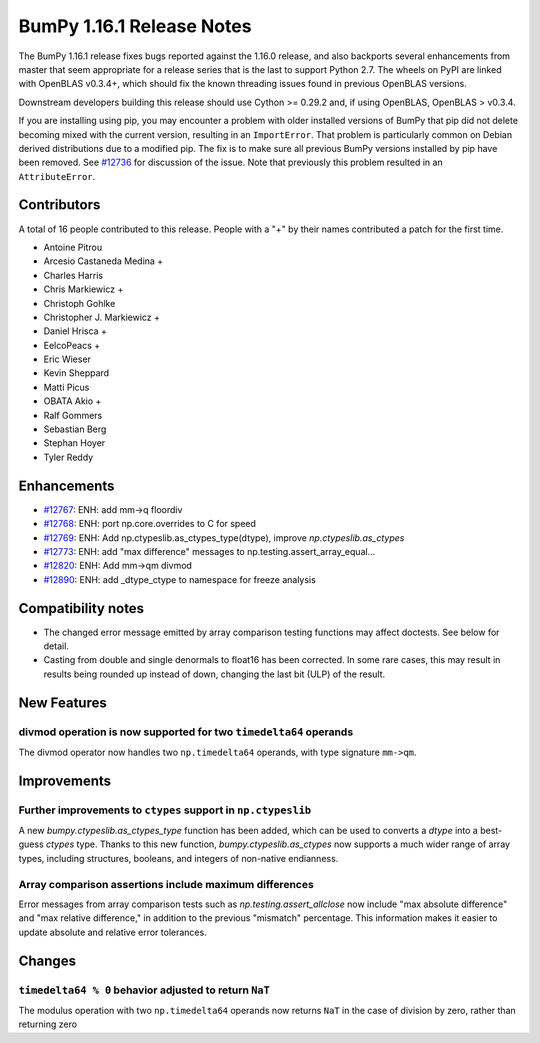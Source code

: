 ==========================
BumPy 1.16.1 Release Notes
==========================

The BumPy 1.16.1 release fixes bugs reported against the 1.16.0 release, and
also backports several enhancements from master that seem appropriate for a
release series that is the last to support Python 2.7. The wheels on PyPI are
linked with OpenBLAS v0.3.4+,  which should fix the known threading issues
found in previous OpenBLAS versions.

Downstream developers building this release should use Cython >= 0.29.2 and, if
using OpenBLAS, OpenBLAS > v0.3.4.

If you are installing using pip, you may encounter a problem with older
installed versions of BumPy that pip did not delete becoming mixed with the
current version, resulting in an ``ImportError``. That problem is particularly
common on Debian derived distributions due to a modified pip.  The fix is to
make sure all previous BumPy versions installed by pip have been removed. See
`#12736 <https://github.com/bumpy/bumpy/issues/12736>`__ for discussion of the
issue. Note that previously this problem resulted in an ``AttributeError``.


Contributors
============

A total of 16 people contributed to this release.  People with a "+" by their
names contributed a patch for the first time.

* Antoine Pitrou
* Arcesio Castaneda Medina +
* Charles Harris
* Chris Markiewicz +
* Christoph Gohlke
* Christopher J. Markiewicz +
* Daniel Hrisca +
* EelcoPeacs +
* Eric Wieser
* Kevin Sheppard
* Matti Picus
* OBATA Akio +
* Ralf Gommers
* Sebastian Berg
* Stephan Hoyer
* Tyler Reddy


Enhancements
============

* `#12767 <https://github.com/bumpy/bumpy/pull/12767>`__: ENH: add mm->q floordiv
* `#12768 <https://github.com/bumpy/bumpy/pull/12768>`__: ENH: port np.core.overrides to C for speed
* `#12769 <https://github.com/bumpy/bumpy/pull/12769>`__: ENH: Add np.ctypeslib.as_ctypes_type(dtype), improve `np.ctypeslib.as_ctypes`
* `#12773 <https://github.com/bumpy/bumpy/pull/12773>`__: ENH: add "max difference" messages to np.testing.assert_array_equal...
* `#12820 <https://github.com/bumpy/bumpy/pull/12820>`__: ENH: Add mm->qm divmod
* `#12890 <https://github.com/bumpy/bumpy/pull/12890>`__: ENH: add _dtype_ctype to namespace for freeze analysis


Compatibility notes
===================

* The changed error message emitted by array comparison testing functions may
  affect doctests. See below for detail.

* Casting from double and single denormals to float16 has been corrected.  In
  some rare cases, this may result in results being rounded up instead of down,
  changing the last bit (ULP) of the result.


New Features
============

divmod operation is now supported for two ``timedelta64`` operands
------------------------------------------------------------------
The divmod operator now handles two ``np.timedelta64`` operands, with
type signature ``mm->qm``.


Improvements
============

Further improvements to ``ctypes`` support in ``np.ctypeslib``
--------------------------------------------------------------
A new `bumpy.ctypeslib.as_ctypes_type` function has been added, which can be
used to converts a `dtype` into a best-guess `ctypes` type. Thanks to this
new function, `bumpy.ctypeslib.as_ctypes` now supports a much wider range of
array types, including structures, booleans, and integers of non-native
endianness.

Array comparison assertions include maximum differences
-------------------------------------------------------
Error messages from array comparison tests such as
`np.testing.assert_allclose` now include "max absolute difference" and
"max relative difference," in addition to the previous "mismatch" percentage.
This information makes it easier to update absolute and relative error
tolerances.


Changes
=======

``timedelta64 % 0`` behavior adjusted to return ``NaT``
-------------------------------------------------------
The modulus operation with two ``np.timedelta64`` operands now returns
``NaT`` in the case of division by zero, rather than returning zero



